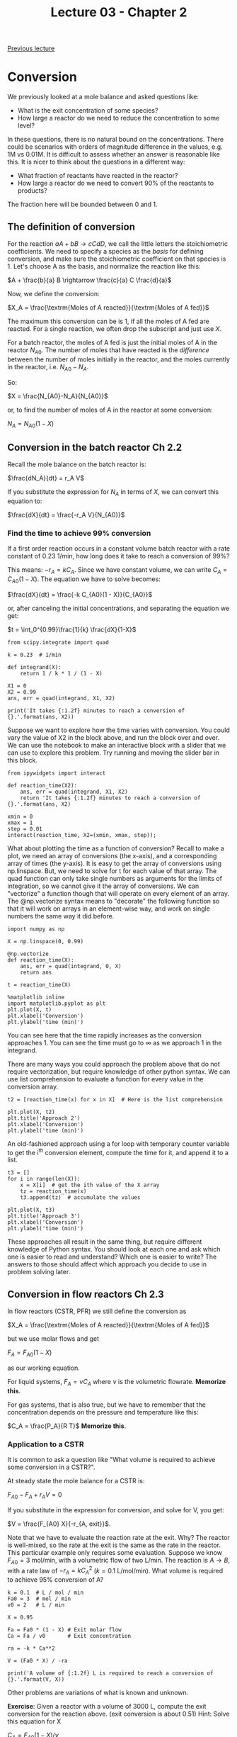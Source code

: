 #+TITLE: Lecture 03 - Chapter 2
[[./lecture-02.ipynb][Previous lecture]]

* Conversion

We previously looked at a mole balance and asked questions like:

- What is the exit concentration of some species?
- How large a reactor do we need to reduce the concentration to some level?

In these questions, there is no natural bound on the concentrations. There could be scenarios with orders of magnitude difference in the values, e.g. 1M vs 0.01M. It is difficult to assess whether an answer is reasonable like this. It is nicer to think about the questions in a different way:

- What fraction of reactants have reacted in the reactor?
- How large a reactor do we need to convert 90% of the reactants to products?

The fraction here will be bounded between 0 and 1.

** The definition of conversion

For the reaction $a A + b B \rightarrow c C d D$, we call the little letters the stoichiometric coefficients. We need to specify a species as the /basis/ for defining conversion, and make sure the stoichiometric coefficient on that species is 1. Let's choose A as the basis, and normalize the reaction like this:

$A + \frac{b}{a} B \rightarrow \frac{c}{a} C \frac{d}{a}$


Now, we define the conversion:

$X_A = \frac{\textrm{Moles of A reacted}}{\textrm{Moles of A fed}}$

The maximum this conversion can be is 1, if all the moles of A fed are reacted. For a single reaction, we often drop the subscript and just use $X$.


For a batch reactor, the moles of A fed is just the initial moles of A in the reactor $N_{A0}$. The number of moles that have reacted is the /difference/ between the number of moles initially in the reactor, and the moles currently in the reactor, i.e. $N_{A0} - N_A$.

So:

$X = \frac{N_{A0}-N_A}{N_{A0}}$

or, to find the number of moles of A in the reactor at some conversion:

$N_A = N_{A0}(1-X)$

** Conversion in the batch reactor Ch 2.2

Recall the mole balance on the batch reactor is:

$\frac{dN_A}{dt} = r_A V$

If you substitute the expression for $N_A$ in terms of $X$, we can convert this equation to:

$\frac{dX}{dt} = \frac{-r_A V}{N_{A0}}$

*** Find the time to achieve 99% conversion
If a first order reaction occurs in a constant volume batch reactor with a rate constant of 0.23 1/min, how long does it take to reach a conversion of 99%?

This means:  $-r_A = k C_A$. Since we have constant volume, we can write $C_A = C_{A0}(1 - X)$. The equation we have to solve becomes:

$\frac{dX}{dt} = \frac{-k C_{A0}(1 - X)}{C_{A0}}$ 

or, after canceling the initial concentrations, and separating the equation we get:

$t = \int_0^{0.99}\frac{1}{k} \frac{dX}{1-X}$

#+BEGIN_SRC ipython :session :results output drawer
from scipy.integrate import quad

k = 0.23  # 1/min

def integrand(X):
    return 1 / k * 1 / (1 - X)

X1 = 0
X2 = 0.99
ans, err = quad(integrand, X1, X2)

print('It takes {:1.2f} minutes to reach a conversion of {}.'.format(ans, X2))
#+END_SRC

#+RESULTS:
:RESULTS:
It takes 20.02 minutes to reach a conversion of 0.99.
:END:

Suppose we want to explore how the time varies with conversion. You could vary the value of X2 in the block above, and run the block over and over. We can use the notebook to make an interactive block with a slider that we can use to explore this problem. Try running and moving the slider bar in this block.

#+BEGIN_SRC ipython :session :results output drawer
from ipywidgets import interact

def reaction_time(X2):
    ans, err = quad(integrand, X1, X2)    
    return 'It takes {:1.2f} minutes to reach a conversion of {}.'.format(ans, X2)

xmin = 0
xmax = 1
step = 0.01
interact(reaction_time, X2=(xmin, xmax, step));
#+END_SRC

#+RESULTS:
:RESULTS:
:END:

What about plotting the time as a function of conversion? Recall to make a plot, we need an array of conversions (the x-axis), and a corresponding array of times (the y-axis). It is easy to get the array of conversions using np.linspace. But, we need to solve for t for each value of that array. The quad function can only take single numbers as arguments for the limits of integration, so we cannot give it the array of conversions. We can "vectorize" a function though that will operate on every element of an array. The @np.vectorize syntax means to "decorate" the following function so that it will work on arrays in an element-wise way, and work on single numbers the same way it did before.

#+BEGIN_SRC ipython :session :results output drawer
import numpy as np

X = np.linspace(0, 0.99)

@np.vectorize
def reaction_time(X):
    ans, err = quad(integrand, 0, X)    
    return ans

t = reaction_time(X)

%matplotlib inline
import matplotlib.pyplot as plt
plt.plot(X, t)
plt.xlabel('Conversion')
plt.ylabel('time (min)')
#+END_SRC

#+RESULTS:
:RESULTS:
[[file:/var/folders/5q/lllv2yf95hg_n6h6kjttbmdw0000gn/T/ob-ipython-86557gok.png]]
:END:
You can see here that the time rapidly increases as the conversion approaches 1. You can see the time must go to $\infty$ as we approach 1 in the integrand.

There are many ways you could approach the problem above that do not require vectorization, but require knowledge of other python syntax. We can use list comprehension to evaluate a function for every value in the conversion array.

#+BEGIN_SRC ipython :session :results output drawer
t2 = [reaction_time(x) for x in X]  # Here is the list comprehension

plt.plot(X, t2)
plt.title('Approach 2')
plt.xlabel('Conversion')
plt.ylabel('time (min)')
#+END_SRC

#+RESULTS:
:RESULTS:
[[file:/var/folders/5q/lllv2yf95hg_n6h6kjttbmdw0000gn/T/ob-ipython-8655768w.png]]
:END:

An old-fashioned approach using a for loop with temporary counter variable to get the i^{th} conversion element, compute the time for it, and append it to a list.

#+BEGIN_SRC ipython :session :results output drawer
t3 = []
for i in range(len(X)):
    x = X[i]  # get the ith value of the X array
    tz = reaction_time(x)
    t3.append(tz)  # accumulate the values

plt.plot(X, t3)
plt.title('Approach 3')
plt.xlabel('Conversion')
plt.ylabel('time (min)')
#+END_SRC

#+RESULTS:
:RESULTS:
[[file:/var/folders/5q/lllv2yf95hg_n6h6kjttbmdw0000gn/T/ob-ipython-86557TlS.png]]
:END:

These approaches all result in the same thing, but require different knowledge of Python syntax. You should look at each one and ask which one is easier to read and understand? Which one is easier to write? The answers to those should affect which approach you decide to use in problem solving later.

** Conversion in flow reactors Ch 2.3

In flow reactors (CSTR, PFR) we still define the conversion as

$X_A = \frac{\textrm{Moles of A reacted}}{\textrm{Moles of A fed}}$

but we use molar flows and get

$F_A = F_{A0}(1 - X)$

as our working equation.


For liquid systems, $F_A = \nu C_A$ where $\nu$ is the volumetric flowrate. *Memorize this*.

For gas systems, that is also true, but we have to remember that the concentration depends on the pressure and temperature like this:

$C_A = \frac{P_A}{R T}$ *Memorize this*.

*** Application to a CSTR
It is common to ask a question like "What volume is required to achieve some conversion in a CSTR?".

At steady state the mole balance for a CSTR is:

$F_{A0} - F_A + r_A V = 0$

If you substitute in the expression for conversion, and solve for V, you get:

$V = \frac{F_{A0} X}{-r_{A, exit}}$.

Note that we have to evaluate the reaction rate at the exit. Why? The reactor is well-mixed, so the rate at the exit is the same as the rate in the reactor. This particular example only requires some evaluation. Suppose we know $F_{A0} = 3$ mol/min, with a volumetric flow of two L/min. The reaction is $A \rightarrow B$, with a rate law of $-r_A = k C_A^2$ ($k = 0.1$ L/mol/min). What volume is required to achieve 95% conversion of A? 

#+BEGIN_SRC ipython :session :results output drawer
k = 0.1  # L / mol / min
Fa0 = 3  # mol / min
v0 = 2   # L / min

X = 0.95

Fa = Fa0 * (1 - X) # Exit molar flow
Ca = Fa / v0       # Exit concentration

ra = -k * Ca**2

V = (Fa0 * X) / -ra

print('A volume of {:1.2f} L is required to reach a conversion of {}.'.format(V, X))
#+END_SRC

#+RESULTS:
:RESULTS:
A volume of 5066.67 L is required to reach a conversion of 0.95.
:END:

Other problems are variations of what is known and unknown. 

*Exercise*: Given a reactor with a volume of 3000 L, compute the exit conversion for the reaction above. (exit conversion is about 0.51)
Hint: Solve this equation for X

$C_A = F_{A0} (1 - X) / \nu$

$V = \frac{F_{A0} X}{k C_A^2}$

#+BEGIN_SRC ipython :session :results output drawer
def objective(X):
    Fa = Fa0 * (1 - X)
    Ca = Fa / v0
    return V - (Fa0 * X) / (k * Ca**2)

# you finish it here
#+END_SRC


*** Application to a PFR

Substitution of the conversion into the PFR equation leads to:

$\frac{dX}{dV} = \frac{-r_A}{F_{A0}}$

this is directly separable and we can see here that 

$V = F_{A0} \int_0^X \frac{dX}{-r_A}$

If we ask the same question here, what volume is required to reach 95% conversion, we can evaluate the integral with quad.

#+BEGIN_SRC ipython :session :results output drawer
from scipy.integrate import quad, odeint

def integrand(X):
    Fa = Fa0 * (1 - X)
    Ca = Fa / v0
    ra = -k * Ca**2
    return Fa0 / -ra

Xf = 0.95
ans, err = quad(integrand, 0, Xf)
print('A volume of {:1.2f} L is required to reach a conversion of {}.'.format(ans, Xf))
#+END_SRC

#+RESULTS:
:RESULTS:
A volume of 253.33 L is required to reach a conversion of 0.95.
:END:

Note, we cannot directly integrate the differential equation because we need a volume span, and we do not know the final volume. In this case, it is possible to invert the ODE though to:

$\frac{dV}{dX} = F_A0 / -r_A$

And then integrate that from $X=0$ to $X=0.95$. The initial condition is $V(X=0) = 0$.

#+BEGIN_SRC ipython :session  :results output drawer
def ode(V, X):
    Fa = Fa0 * (1 - X)
    Ca = Fa / v0
    ra = -k * Ca**2
    return Fa0 / -ra

Xspan = [0, 0.95]
print(odeint(ode, 0, Xspan))
#+END_SRC

#+RESULTS:
:RESULTS:
[[   0.        ]
 [ 253.33337038]]
:END:

Since we only care about the final value here, we can use an Xspan of only two points. Later we will learn how to solve this problem without needing to invert the equation. It is possible, but requires additional skills we do not have yet.

*Exercise*: Plot how the volume varies with the conversion.

* Reminders

pydoc:scipy.integrate.quad  for integrating a function you know the analytical form of.

$\int_a^b f(x) dx$ is the same as =quad(f, a, b)=.

pydoc:scipy.integrate.odeint for integrating a first order ordinary differential equation.

Solving $\frac{dy}{dx}=f(y, x)$ with $f(x0) = y0 is solved on the range of x0 to xf with:

=odeint(f, y0, [x0, xf])=

* Summary

You should be done reading Chapter 1.

Make sure to start reading Chapter 2. You should finish it this week.

Make sure you work out each of the examples we go over in class on your own. Try to type them out yourself. It looks easy when I do it, but that does not mean you can do it yourself quickly!

[[./lecture-04.ipynb][Next lecture]]
